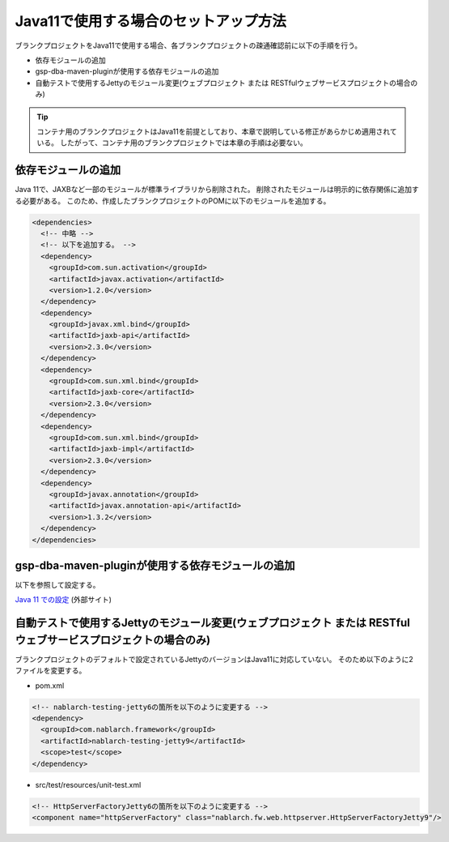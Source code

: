 .. _setup_blank_project_for_Java11:

----------------------------------------------------------
Java11で使用する場合のセットアップ方法
----------------------------------------------------------

ブランクプロジェクトをJava11で使用する場合、各ブランクプロジェクトの疎通確認前に以下の手順を行う。

* 依存モジュールの追加
* gsp-dba-maven-pluginが使用する依存モジュールの追加
* 自動テストで使用するJettyのモジュール変更(ウェブプロジェクト または RESTfulウェブサービスプロジェクトの場合のみ)

.. tip::
   コンテナ用のブランクプロジェクトはJava11を前提としており、本章で説明している修正があらかじめ適用されている。
   したがって、コンテナ用のブランクプロジェクトでは本章の手順は必要ない。

.. _setup_blank_project_for_Java11_add_dependencies:

依存モジュールの追加
-------------------------------------------------------------

Java 11で、JAXBなど一部のモジュールが標準ライブラリから削除された。
削除されたモジュールは明示的に依存関係に追加する必要がある。
このため、作成したブランクプロジェクトのPOMに以下のモジュールを追加する。

.. code-block:: xml

  <dependencies>
    <!-- 中略 -->
    <!-- 以下を追加する。 -->
    <dependency>
      <groupId>com.sun.activation</groupId>
      <artifactId>javax.activation</artifactId>
      <version>1.2.0</version>
    </dependency>
    <dependency>
      <groupId>javax.xml.bind</groupId>
      <artifactId>jaxb-api</artifactId>
      <version>2.3.0</version>
    </dependency>
    <dependency>
      <groupId>com.sun.xml.bind</groupId>
      <artifactId>jaxb-core</artifactId>
      <version>2.3.0</version>
    </dependency>
    <dependency>
      <groupId>com.sun.xml.bind</groupId>
      <artifactId>jaxb-impl</artifactId>
      <version>2.3.0</version>
    </dependency>
    <dependency>
      <groupId>javax.annotation</groupId>
      <artifactId>javax.annotation-api</artifactId>
      <version>1.3.2</version>
    </dependency>
  </dependencies>


gsp-dba-maven-pluginが使用する依存モジュールの追加
----------------------------------------------------------

以下を参照して設定する。

`Java 11 での設定 <https://github.com/coastland/gsp-dba-maven-plugin#java11%E3%81%A7%E3%81%AE%E8%A8%AD%E5%AE%9A>`_ (外部サイト)

.. _setup_java11_jetty9:

自動テストで使用するJettyのモジュール変更(ウェブプロジェクト または RESTfulウェブサービスプロジェクトの場合のみ)
------------------------------------------------------------------------------------------------------------------

ブランクプロジェクトのデフォルトで設定されているJettyのバージョンはJava11に対応していない。
そのため以下のように2ファイルを変更する。

* pom.xml

.. code-block:: xml

  <!-- nablarch-testing-jetty6の箇所を以下のように変更する -->
  <dependency>
    <groupId>com.nablarch.framework</groupId>
    <artifactId>nablarch-testing-jetty9</artifactId>
    <scope>test</scope>
  </dependency>


* src/test/resources/unit-test.xml

.. code-block:: xml

  <!-- HttpServerFactoryJetty6の箇所を以下のように変更する -->
  <component name="httpServerFactory" class="nablarch.fw.web.httpserver.HttpServerFactoryJetty9"/>

